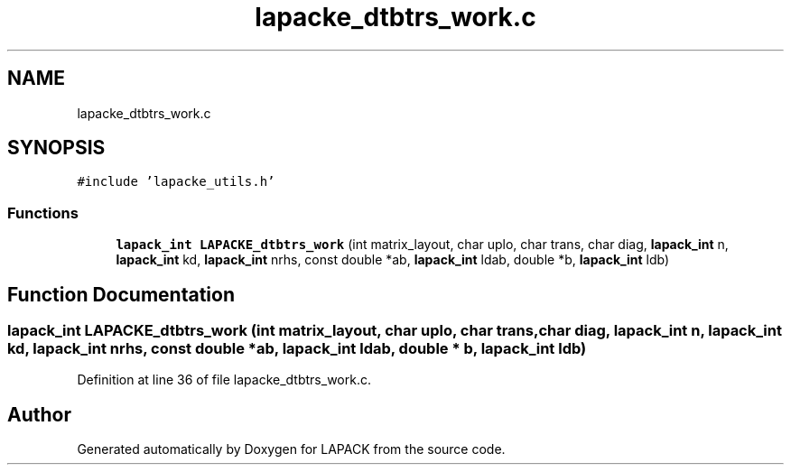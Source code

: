 .TH "lapacke_dtbtrs_work.c" 3 "Tue Nov 14 2017" "Version 3.8.0" "LAPACK" \" -*- nroff -*-
.ad l
.nh
.SH NAME
lapacke_dtbtrs_work.c
.SH SYNOPSIS
.br
.PP
\fC#include 'lapacke_utils\&.h'\fP
.br

.SS "Functions"

.in +1c
.ti -1c
.RI "\fBlapack_int\fP \fBLAPACKE_dtbtrs_work\fP (int matrix_layout, char uplo, char trans, char diag, \fBlapack_int\fP n, \fBlapack_int\fP kd, \fBlapack_int\fP nrhs, const double *ab, \fBlapack_int\fP ldab, double *b, \fBlapack_int\fP ldb)"
.br
.in -1c
.SH "Function Documentation"
.PP 
.SS "\fBlapack_int\fP LAPACKE_dtbtrs_work (int matrix_layout, char uplo, char trans, char diag, \fBlapack_int\fP n, \fBlapack_int\fP kd, \fBlapack_int\fP nrhs, const double * ab, \fBlapack_int\fP ldab, double * b, \fBlapack_int\fP ldb)"

.PP
Definition at line 36 of file lapacke_dtbtrs_work\&.c\&.
.SH "Author"
.PP 
Generated automatically by Doxygen for LAPACK from the source code\&.
